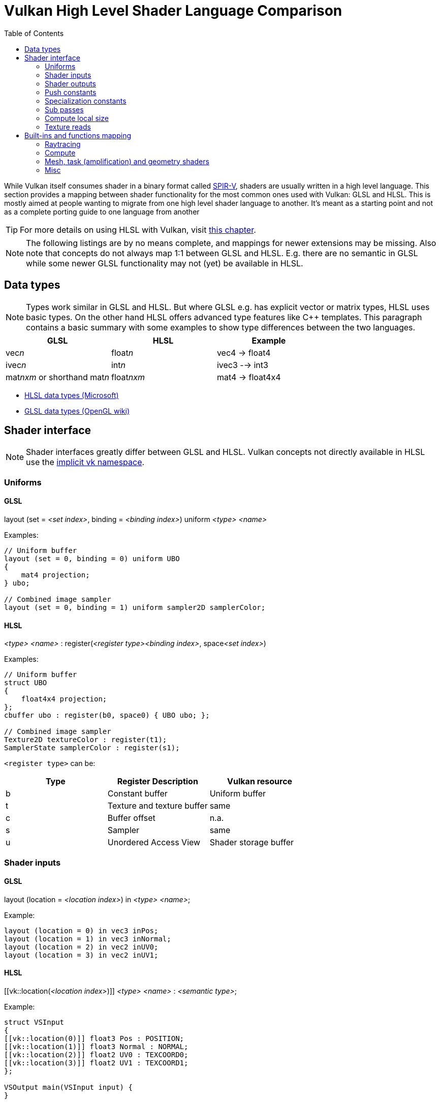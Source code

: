 // Copyright 2019-2023 Sascha Willems
// SPDX-License-Identifier: CC-BY-4.0

ifndef::chapters[:chapters:]
ifndef::images[:images: images/]

[[shader-decoder-ring]]
= Vulkan High Level Shader Language Comparison
:toc:

While Vulkan itself consumes shader in a binary format called xref:{chapters}what_is_spirv.adoc[SPIR-V], shaders are usually written in a high level language. This section provides a mapping between shader functionality for the most common ones used with Vulkan: GLSL and HLSL. This is mostly aimed at people wanting to migrate from one high level shader language to another. It's meant as a starting point and not as a complete porting guide to one language from another

// @todo: maybe also add SPIR-V

[TIP]
====
For more details on using HLSL with Vulkan, visit xref:{chapters}hlsl.adoc[this chapter].
====

[NOTE]
====
The following listings are by no means complete, and mappings for newer extensions may be missing. Also note that concepts do not always map 1:1 between GLSL and HLSL. E.g. there are no semantic in GLSL while some newer GLSL functionality may not (yet) be available in HLSL.
====

== Data types

[NOTE]
====
Types work similar in GLSL and HLSL. But where GLSL e.g. has explicit vector or matrix types, HLSL uses basic types. On the other hand HLSL offers advanced type features like C++ templates. This paragraph contains a basic summary with some examples to show type differences between the two languages.
====

[options="header"]
|====
| *GLSL* | *HLSL* | *Example*
| vec__n__ | float__n__ | vec4 -> float4
| ivec__n__ | int__n__ | ivec3 --> int3
| mat__nxm__ or shorthand mat__n__ | float__nxm__ | mat4 -> float4x4
|====

* link:https://learn.microsoft.com/en-us/windows/win32/direct3dhlsl/dx-graphics-hlsl-data-types[HLSL data types (Microsoft)]
* link:https://www.khronos.org/opengl/wiki/Data_Type_(GLSL)[GLSL data types (OpenGL wiki)]

== Shader interface

[NOTE]
====
Shader interfaces greatly differ between GLSL and HLSL. Vulkan concepts not directly available in HLSL use the link:https://github.com/microsoft/DirectXShaderCompiler/blob/main/docs/SPIR-V.rst#the-implicit-vk-namespace)[implicit vk namespace].
====

=== Uniforms

==== GLSL

layout (set = __<set index>__, binding = __<binding index>__) uniform __<type>__ __<name>__

Examples:
[source,glsl]
----
// Uniform buffer
layout (set = 0, binding = 0) uniform UBO 
{
    mat4 projection;
} ubo;

// Combined image sampler
layout (set = 0, binding = 1) uniform sampler2D samplerColor;
----

==== HLSL

__<type>__ __<name>__ : register(__<register type><binding index>__, space__<set index>__)

Examples:
[source,hlsl]
----
// Uniform buffer
struct UBO
{
    float4x4 projection;
};
cbuffer ubo : register(b0, space0) { UBO ubo; };

// Combined image sampler
Texture2D textureColor : register(t1);
SamplerState samplerColor : register(s1);
----

`+<register type>+` can be:

[options="header"]
|====
| *Type* | *Register Description* | *Vulkan resource*
| b | Constant buffer | Uniform buffer
| t | Texture and texture buffer | same
| c | Buffer offset | n.a.
| s | Sampler | same
| u | Unordered Access View | Shader storage buffer
|====

=== Shader inputs

==== GLSL

layout (location = __<location index>__) in __<type>__ __<name>__;

Example:
[source,glsl]
----
layout (location = 0) in vec3 inPos;
layout (location = 1) in vec3 inNormal;
layout (location = 2) in vec2 inUV0;
layout (location = 3) in vec2 inUV1;
----

==== HLSL

[[vk::location(__<location index>__)]] __<type>__ __<name>__ : __<semantic type>__;

Example:
[source,hlsl]
----
struct VSInput
{
[[vk::location(0)]] float3 Pos : POSITION;
[[vk::location(1)]] float3 Normal : NORMAL;
[[vk::location(2)]] float2 UV0 : TEXCOORD0;
[[vk::location(3)]] float2 UV1 : TEXCOORD1;
};

VSOutput main(VSInput input) {
}
----

// @todo: add general note on input semantics, e.g. for other stuff like compute where you need to use input semantics instead of built-ins

`+<semantic type>+` can be
[options="header"]
|====
| *Semantic* | *Description* | *Type*
| BINORMAL[n] | Binormal | float4
| BLENDINDICES[n] | Blend indices | uint
| BLENDWEIGHT[n] | Blend weights | float
| COLOR[n] | Diffuse and specular color | float4
| NORMAL[n] | Normal vector | float4
| POSITION[n] | Vertex position in object space. | float4
| POSITIONT	Transformed vertex position | float4
| PSIZE[n] | Point size | float
| TANGENT[n] | Tangent | float4
| TEXCOORD[n] | Texture coordinates | float4
|====

`+n+` is an optional integer between 0 and the number of resources supported.

link:https://learn.microsoft.com/en-us/windows/win32/direct3dhlsl/dx-graphics-hlsl-semantics[source]

=== Shader outputs

==== Passing data between stages

E.g. for vertex and tessellations shaders.

===== GLSL

layout (location = __<location index>__) out/in __<type>__ __<name>__;

Example:
[source,glsl]
----
layout (location = 0) out vec3 outNormal;
layout (location = 1) out vec3 outColor;
layout (location = 2) out vec2 outUV;
layout (location = 3) out vec3 outViewVec;

void main() {
    gl_Position = vec4(inPos, 1.0);
    outNormal = inNormal;
}
----

===== HLSL

[[vk::location(__<location index>__)]] __<type>__ __<name>__ : __<semantic type>__;

Example:
[source,hlsl]
----
struct VSOutput
{
	float4 Pos : SV_POSITION;
[[vk::location(0)]] float3 Normal : NORMAL;
[[vk::location(1)]] float3 Color : COLOR;
[[vk::location(2)]] float2 UV : TEXCOORD0;
[[vk::location(3)]] float3 ViewVec : TEXCOORD1;
}

VSOutput main(VSInput input) {
    VSOutput output = (VSOutput)0;
    output.Pos = float4(input.Pos.xyz, 1.0);
    output.Normal = input.Normal;
    return output;
}
----

==== Writing attachments

For fragment shaders.

===== GLSL

layout (location = __<attachment index>__) out/in __<type>__ __<name>__;

Example:
[source,glsl]
----
layout (location = 0) out vec4 outPosition;
layout (location = 1) out vec4 outNormal;
layout (location = 2) out vec4 outAlbedo;

void main() {
    outPosition = ...
    outNormal = ...
    outAlbedo = ...
}
----

===== HLSL

__<type>__ __<name>__ : SV_TARGET__<attachment index>__;

Example:
[source,hlsl]
----
struct FSOutput
{
	float4 Position : SV_TARGET0;
	float4 Normal : SV_TARGET1;
	float4 Albedo : SV_TARGET2;
};

FSOutput main(VSOutput input) {
    output.Position = ...
    output.Normal = ...
    output.Albedo = ...
    return output;
}
----

=== Push constants

==== GLSL

layout (push_constant) uniform __structure type__ { __members__ } __name__

Example:
[source,glsl]
----
layout (push_constant) uniform PushConsts {
	mat4 matrix;
} pushConsts;
----

==== HLSL

[[vk::push_constant]] __structure type__ pushConsts;

[source,hlsl]
----
struct PushConsts {
    float4x4 matrix;
};
[[vk::push_constant]] PushConsts pushConsts;
----

=== Specialization constants

==== GLSL

layout (constant_id = __spec const index__) const int __name__ = __default value__;

Example:
[source,glsl]
----
layout (constant_id = 0) const int SPEC_CONST = 0;
----

==== HLSL

[[vk::constant_id(__spec const index__)]] const int __name__ = __default value__;

Example:
[source,hlsl]
----
[[vk::constant_id(0)]] const int SPEC_CONST = 0;
----

=== Sub passes

==== GLSL

layout (input_attachment_index = __input attachment index__, binding = __binding index__) uniform subpassInput __name__;

Example:
[source,glsl]
----
layout (input_attachment_index = 0, binding = 0) uniform subpassInput input0;
----

==== HLSL

[[vk::input_attachment_index(__input attachment index__)]][[vk::binding(__binding index__)]] SubpassInput __name__;

Example:
[source,hlsl]
----
[[vk::input_attachment_index(0)]][[vk::binding(0)]] SubpassInput input0;
----

=== Compute local size

==== GLSL

layout (local_size_x = __local size x__, local_size_y = __local size y__, local_size_z = __local size z__) in;

Example:
[source,glsl]
----
layout (local_size_x = 1, local_size_y = 1, local_size_z = 1) in;
----

==== HLSL

[numthreads(__local size x__, __local size y__, __local size z__)] +

Example:
[source,hlsl]
----
[numthreads(1, 1, 1)]
void main() {}
----

=== Texture reads

[NOTE]
====
Where GLSL uses global functions to access images, HLSL uses member functions of the texture object.
====

Example:

GLSL:
[source,glsl]
----
layout (binding = 0, set = 0) uniform sampler2D sampler0;

void main() {
    vec4 color = texture(sampler0, inUV);
}
----

HLSL:
[source,hlsl]
----
Texture2D texture0 : register(t0, space0);
SamplerState sampler0 : register(s0, space0);

float4 main(VSOutput input) : SV_TARGET {
    float4 color = texture0.Sample(sampler0, input.UV);
}
----

[options="header"]
|====
| *GLSL*  | *HLSL*
| texture | Sample
| textureGrad | SampleGrad
| textureLod | SampleLevel
| textureSize | GetDimensions
| textureProj | n.a.
| texelFetch | Load
| sparseTexelsResidentARB | SampleLevel
|====

== Built-ins and functions mapping
// @todo: change caption or maybe remove completely

=== Raytracing
[options="header"]
|====
| *GLSL*  | *HLSL*
| accelerationStructureEXT | RaytracingAccelerationStructure
| executeCallableEXT | CallShader
| ignoreIntersectionEXT | IgnoreHit
| reportIntersectionEXT | ReportHit
| terminateRayEXT | AcceptHitAndEndSearch
| traceRayEXT | TraceRay
| rayPayloadEXT (storage qualifier) | Last argument of TraceRay()
| rayPayloadInEXT (storage qualifier) | First argument for main entry of any hit, closest hit and miss stage
| hitAttributeEXT (storage qualifier) | Last argument of ReportHit()
| callableDataEXT (storage qualifier) | Last argument of CallShader()
| callableDataInEXT (storage qualifier) | First argument for main entry of callabe stage
| shaderRecordEXT (decorated buffer) | [[vk::shader_record_ext]] annotation for a ConstantBuffer
| gl_LaunchIDEXT | DispatchRaysIndex
| gl_LaunchSizeEXT | DispatchRaysDimensions
| gl_PrimitiveID | PrimitiveIndex
| gl_InstanceID | InstanceIndex
| gl_InstanceCustomIndexEXT | InstanceID
| gl_GeometryIndexEXT | GeometryIndex
| gl_VertexIndex | SV_VertexID
| gl_WorldRayOriginEXT | WorldRayOrigin
| gl_WorldRayDirectionEXT | WorldRayDirection
| gl_ObjectRayOriginEXT | ObjectRayOrigin
| gl_ObjectRayDirectionEXT | ObjectRayDirection	
| gl_RayTminEXT | RayTMin
| gl_RayTmaxEXT | RayTCurrent
| gl_IncomingRayFlagsEXT | RayFlags
| gl_HitTEXT | RayTCurrent
| gl_HitKindEXT | HitKind
| gl_ObjectToWorldEXT | ObjectToWorld4x3
| gl_WorldToObjectEXT | WorldToObject4x3 
| gl_WorldToObject3x4EXT | WorldToObject3x4
| gl_ObjectToWorld3x4EXT | ObjectToWorld3x4
| gl_RayFlagsNoneEXT | RAY_FLAG_NONE 
| gl_RayFlagsOpaqueEXT | RAY_FLAG_FORCE_OPAQUE
| gl_RayFlagsNoOpaqueEXT | AY_FLAG_FORCE_NON_OPAQUE
| gl_RayFlagsTerminateOnFirstHitEXT | RAY_FLAG_ACCEPT_FIRST_HIT_AND_END_SEARCH
| gl_RayFlagsSkipClosestHitShaderEXT | RAY_FLAG_SKIP_CLOSEST_HIT_SHADER
| gl_RayFlagsCullBackFacingTrianglesEXT | RAY_FLAG_CULL_BACK_FACING_TRIANGLES
| gl_RayFlagsCullFrontFacingTrianglesEXT | RAY_FLAG_CULL_FRONT_FACING_TRIANGLES 
| gl_RayFlagsCullOpaqueEXT | RAY_FLAG_CULL_OPAQUE
| gl_RayFlagsCullNoOpaqueEXT | RAY_FLAG_CULL_NON_OPAQUE
| @todo | RAY_FLAG_SKIP_TRIANGLES
| @todo | RAY_FLAG_SKIP_PROCEDURAL_PRIMITIVES
| gl_HitKindFrontFacingTriangleEXT | HIT_KIND_TRIANGLE_FRONT_FACE 
| gl_HitKindBackFacingTriangleEXT | HIT_KIND_TRIANGLE_BACK_FACE 
| shadercallcoherent | @todo
|====

=== Compute

[options="header"]
|====
| *GLSL*  | *HLSL*
| shared | groupshared
| gl_GlobalInvocationID | SV_DispatchThreadID semantic
| gl_LocalInvocationID | SV_GroupThreadID semantic
| gl_WorkGroupSize | n.a.
|====

==== Barriers

[NOTE]
====
Barriers heavily differ between GLSL and HLSL. With one exception there is no direct mapping. To match HLSL in GLSL you often need to call multiple different barrier types in glsl.
====

Example:

GLSL:
[source,glsl]
----
groupMemoryBarrier();
barrier();
for (int j = 0; j < 256; j++) {
    doSomething();
}
groupMemoryBarrier();
barrier();
----

HLSL:
[source,hlsl]
----
GroupMemoryBarrierWithGroupSync();
for (int j = 0; j < 256; j++) {
    doSomething();
}
GroupMemoryBarrierWithGroupSync();
----

|====
| *GLSL*  | *HLSL*
| groupMemoryBarrier | GroupMemoryBarrier
| groupMemoryBarrier + barrier | GroupMemoryBarrierWithGroupSync
| memoryBarrier + memoryBarrierImage + memoryBarrierImage | DeviceMemoryBarrier
| memoryBarrier + memoryBarrierImage + memoryBarrierImage + barrier | DeviceMemoryBarrierWithGroupSync
| All above barriers + barrier | AllMemoryBarrierWithGroupSync
| All above barriers | AllMemoryBarrier
| memoryBarrierShared (only) | n.a.
|====

=== Mesh, task (amplification) and geometry shaders

These shader stages share several functions and built-ins

[options="header"]
|====
| *GLSL*  | *HLSL*
| EmitMeshTasksEXT | DispatchMesh
| SetMeshOutputsEXT | SetMeshOutputCounts
| EmitVertex | __StreamType__<__Name__>.Append (e.g. +{TriangleStream<MSOutput>}+)
| EndPrimitive | __StreamType__<__Name__>.RestartStrip
| gl_in | Array argument for main entry (e.g. +{triangle VSInput input[3]}+)
|====

=== Misc
// @todo: rename, split
[options="header"]
|====
| *GLSL*  | *HLSL* | *Note*
| gl_PointSize | [[vk::builtin("PointSize")]] | Vulkan only, no direct HLSL equivalent
| gl_BaseVertexARB | [[vk::builtin("BaseVertex")]] | Vulkan only, no direct HLSL equivalent
| gl_BaseInstanceARB | [[vk::builtin("PoBaseInstanceintSize")]] | Vulkan only, no direct HLSL equivalent
| gl_DrawIDARB | [[vk::builtin("DrawIndex")]] | Vulkan only, no direct HLSL equivalent
| gl_DeviceIndex | [[vk::builtin("DeviceIndex")]] | Vulkan only, no direct HLSL equivalent
| gl_ViewIndex | SV_ViewID semantic |
| subpassLoad | <SubPassInput>.SubpassLoad |
| imageLoad | RWTexture1D/2D/3D<T>[] |
| imageStore | RWTexture1D/2D/3D<T>[] |
| atomicAdd | InterlockedAdd |
| atomicCompSwap | InterlockedCompareExchange |
| imageAtomicExchange | InterlockedExchange |
|====
